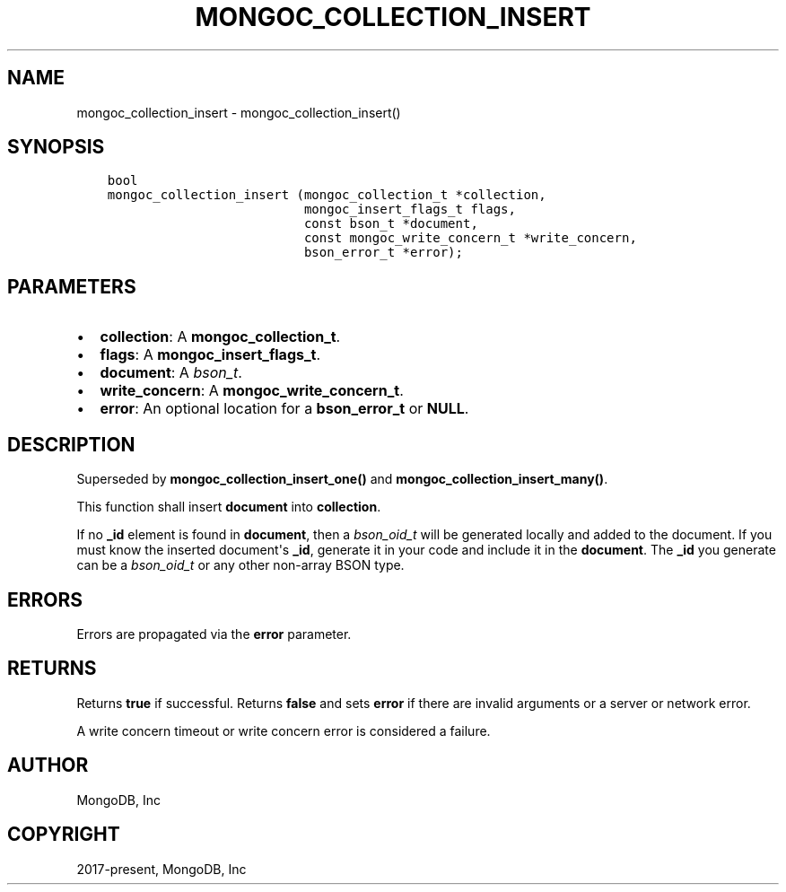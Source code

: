 .\" Man page generated from reStructuredText.
.
.TH "MONGOC_COLLECTION_INSERT" "3" "Nov 17, 2021" "1.20.0" "libmongoc"
.SH NAME
mongoc_collection_insert \- mongoc_collection_insert()
.
.nr rst2man-indent-level 0
.
.de1 rstReportMargin
\\$1 \\n[an-margin]
level \\n[rst2man-indent-level]
level margin: \\n[rst2man-indent\\n[rst2man-indent-level]]
-
\\n[rst2man-indent0]
\\n[rst2man-indent1]
\\n[rst2man-indent2]
..
.de1 INDENT
.\" .rstReportMargin pre:
. RS \\$1
. nr rst2man-indent\\n[rst2man-indent-level] \\n[an-margin]
. nr rst2man-indent-level +1
.\" .rstReportMargin post:
..
.de UNINDENT
. RE
.\" indent \\n[an-margin]
.\" old: \\n[rst2man-indent\\n[rst2man-indent-level]]
.nr rst2man-indent-level -1
.\" new: \\n[rst2man-indent\\n[rst2man-indent-level]]
.in \\n[rst2man-indent\\n[rst2man-indent-level]]u
..
.SH SYNOPSIS
.INDENT 0.0
.INDENT 3.5
.sp
.nf
.ft C
bool
mongoc_collection_insert (mongoc_collection_t *collection,
                          mongoc_insert_flags_t flags,
                          const bson_t *document,
                          const mongoc_write_concern_t *write_concern,
                          bson_error_t *error);
.ft P
.fi
.UNINDENT
.UNINDENT
.SH PARAMETERS
.INDENT 0.0
.IP \(bu 2
\fBcollection\fP: A \fBmongoc_collection_t\fP\&.
.IP \(bu 2
\fBflags\fP: A \fBmongoc_insert_flags_t\fP\&.
.IP \(bu 2
\fBdocument\fP: A \fI\%bson_t\fP\&.
.IP \(bu 2
\fBwrite_concern\fP: A \fBmongoc_write_concern_t\fP\&.
.IP \(bu 2
\fBerror\fP: An optional location for a \fBbson_error_t\fP or \fBNULL\fP\&.
.UNINDENT
.SH DESCRIPTION
.sp
Superseded by \fBmongoc_collection_insert_one()\fP and \fBmongoc_collection_insert_many()\fP\&.
.sp
This function shall insert \fBdocument\fP into \fBcollection\fP\&.
.sp
If no \fB_id\fP element is found in \fBdocument\fP, then a \fI\%bson_oid_t\fP will be generated locally and added to the document. If you must know the inserted document\(aqs \fB_id\fP, generate it in your code and include it in the \fBdocument\fP\&. The \fB_id\fP you generate can be a \fI\%bson_oid_t\fP or any other non\-array BSON type.
.SH ERRORS
.sp
Errors are propagated via the \fBerror\fP parameter.
.SH RETURNS
.sp
Returns \fBtrue\fP if successful. Returns \fBfalse\fP and sets \fBerror\fP if there are invalid arguments or a server or network error.
.sp
A write concern timeout or write concern error is considered a failure.
.SH AUTHOR
MongoDB, Inc
.SH COPYRIGHT
2017-present, MongoDB, Inc
.\" Generated by docutils manpage writer.
.

